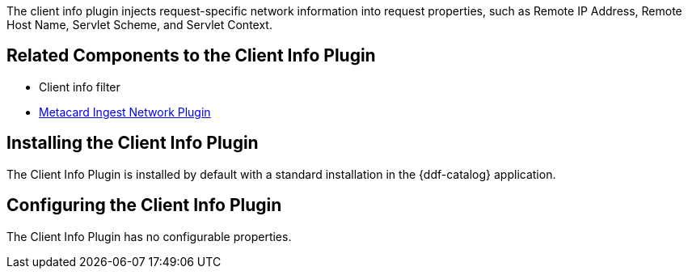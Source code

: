 :type: plugin
:status: published
:title: Client Info Plugin
:link: _client_info_plugin
:plugintypes: preauthorization
:summary: Injects request-specific network information into a request.

The client info plugin injects request-specific network information into request properties, such as Remote IP Address, Remote Host Name, Servlet Scheme, and Servlet Context.

== Related Components to the Client Info Plugin

* Client info filter
* <<{architecture-prefix}metacard_ingest_network_plugin,Metacard Ingest Network Plugin>>

== Installing the Client Info Plugin

The Client Info Plugin is installed by default with a standard installation in the {ddf-catalog} application.

== Configuring the Client Info Plugin

The Client Info Plugin has no configurable properties.
